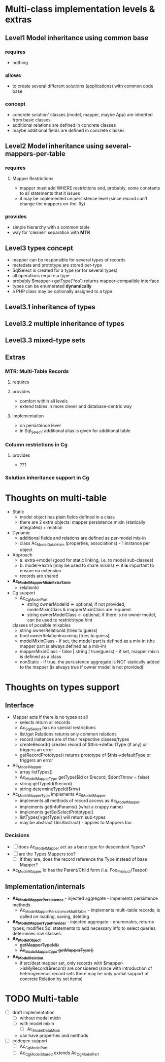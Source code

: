 * Multi-class implementation levels & extras
** *Level1* Model inheritance using common base
*** requires
    - nothing
*** allows
    - to create several different solutions (applications) with common code base
*** concept
   - concrete solution' classes (model, mapper, maybe App) are inherited from basic classes
   - additional relations are defined in concrete classes
   - maybe additional fields are defined in concrete classes
** *Level2* Model inheritance using several-mappers-per-table
*** requires
**** Mapper Restrictions 
     - mapper must add WHERE restrictions and, probably, some constants to all statements that it issues
     - it may be implemented on persistence level (since record can't change the mappers on-the-fly)
*** provides
    - simple hierarchy with a common table
    - way for 'cleaner' separation with *MTR*
** *Level3* types concept
   - mapper can be responsible for several types of records
   - metadata and prototype are stored per-type
   - SqlSelect is created for a type (or for several types)
   - all operations require a type
   - probably $mapper->getType('foo') returns mapper-compatible interface
   - types can be enumerated *dynamically*
   - a PHP class may be optionally assigned to a type
** *Level3.1* inheritance of types
** *Level3.2* multiple inheritance of types
** *Level3.3* mixed-type sets
** Extras
*** *MTR*: Multi-Table Records 
**** requires
**** provides 
     - comfort within all levels
     - extend tables in more clever and database-centric way
**** implementation
     - on persistence level
     - in Sql_Select: additional alias is given for additional table
*** Column restrictions in Cg
**** provides
     - ???
*** Solution inheritance support in Cg

* Thoughts on multi-table
  - Static
    - model object has plain fields defined in a class
    - there are 2 extra objects: mapper persistence mixin (statically integrated) + relation
  - Dynamic
    - additional fields and relations are defined as per-model mix-in
    - class Ac_Model_DataMixin (properties, associations) - 1 instance per object
  - Approach
    - a: extra->model (good for static linking, i.e. to model sub-classes)
    - b: model->extra (may be used to share mixins) <- it *is* important to ensure no extension
    - records are shared
  - *Ac_Model_Mapper_Mixin_ExtraTable*
    - relationId
  - Cg support
    - Ac_Cg_Model_Part
      - string ownerModelId <- optional; if not provided, modelMixinClass & mapperMixinClass are required
      - string ownerModelClass <- optional; if there is no owner model, can be used to restrict/type hint
	classes of possible mixables
      - string ownerRelationId (tries to guess)
      - bool ownerRelationIncoming (tries to guess)
      - modelMixinClass - if set, the model part is defined as a mix-in (the mapper part is always defined as a mix-in)
      - mapperMixinClass - false | string | true(guess) - if set, mapper mixin is defined as a class
	- nonStatic - if true, the persistence aggregate is NOT statically added to the mapper (is always true if
	  owner model is not provided)

* Thoughts on types support

** Interface
   - Mapper acts if there is no types at all
     - selects return all records
     - Ac_Sql_Select has no special restrictions
     - list/get Relations returns only common relations
     - record instances are of their respective classes/types
     - createRecord() creates record of $this->defaultType (if any) or triggers an error
     - getRecordPrototype() returns prototype of $this->defaultType or triggers an error
   - Ac_Model_Mapper
     - array listTypes()
     - Ac_Model_Mapper_Type getType($id or $record, $dontThrow = false) 
     - string getTypeId($record)
     - string determineTypeId($row)
   - Ac_Model_Mapper_Type implements Ac_I_Model_Mapper
     - implements all methods of record access as Ac_Model_Mapper
     - implements getInfoParams() (what a crappy name)
     - implements getSqlSelectPrototype()
     - listTypes()/getType() will return sub-types
     - may be abstract ($isAbstract) - applies to Mappers too
*** Decisions
     - [ ] does Ac_Model_Mapper act as a base type for descendant Types?
     - [ ] are the Types Mappers too?
       - [ ] if they are, does the record reference the Type instead of base Mapper?
	 - Ac_Model_Mapper'id has the Parent/Child form (i.e. Foo_Product/Teapot)
** Implementation/internals
   - *Ac_Model_Mapper_Persistence* - injected aggregate - impements persistence methods
     - Ac_Model_Mapper_Persistence_MultiTable - implements multi-table records;
       is called on loading, saving, deleting
   - *Ac_Model_Mapper_Type_Provider* - injected aggregate - enumerates, returns types; 
     modifies Sql statements to add necessary info to select queries; determines row classes.
   - *Ac_Model_Object* 
     - +getMapperTypeId()+
     - +Ac_Model_Mapper_Type getMapperType()+
   - *Ac_Model_Relation*
     - if src/dest mapper set, only records with $mapper->isMyRecord($record) are considered
       (since with introduction of heterogeneous record sets there may be only partial
        support of concrete Relation by set items)
    
* TODO Multi-table
  - [ ] draft implementation
    - [ ] without model mixin
    - [ ] with model mixin
      - [ ] Ac_Model_Data_Mixin
	- can have properties and methods
  - [ ] codegen support
    - [ ] Ac_Cg_Model_Part
    - [ ] Ac_Cg_Model_Shared extends Ac_Cg_Model_Part
